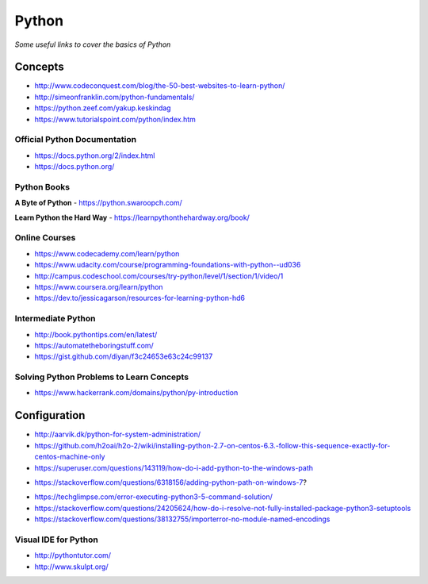 ************
Python
************

*Some useful links to cover the basics of Python*

########
Concepts
########

- http://www.codeconquest.com/blog/the-50-best-websites-to-learn-python/
   
- http://simeonfranklin.com/python-fundamentals/
   
- https://python.zeef.com/yakup.keskindag
   
- https://www.tutorialspoint.com/python/index.htm 


Official Python Documentation
####################################
- https://docs.python.org/2/index.html
   
- https://docs.python.org/


Python Books
#########################

**A Byte of Python**
- https://python.swaroopch.com/
   
**Learn Python the Hard Way**
- https://learnpythonthehardway.org/book/
     

Online Courses
#########################
- https://www.codecademy.com/learn/python
   
- https://www.udacity.com/course/programming-foundations-with-python--ud036
   
- http://campus.codeschool.com/courses/try-python/level/1/section/1/video/1
   
- https://www.coursera.org/learn/python
   
- https://dev.to/jessicagarson/resources-for-learning-python-hd6


Intermediate Python
#########################
- http://book.pythontips.com/en/latest/
   
- https://automatetheboringstuff.com/
   
- https://gist.github.com/diyan/f3c24653e63c24c99137


Solving Python Problems to Learn Concepts
#############################################
- https://www.hackerrank.com/domains/python/py-introduction


#########################
Configuration
#########################
- http://aarvik.dk/python-for-system-administration/
   
- https://github.com/h2oai/h2o-2/wiki/installing-python-2.7-on-centos-6.3.-follow-this-sequence-exactly-for-centos-machine-only

- https://superuser.com/questions/143119/how-do-i-add-python-to-the-windows-path

.. image::  ../source/images/programming-python-env-windows.png
    :width: 747px
    :align: center
    :height: 542px
        
- https://stackoverflow.com/questions/6318156/adding-python-path-on-windows-7?

.. image::  ../source/images/programming-python-env-windows-2.png
    :width: 723px
    :align: center
    :height: 321px
	
- https://techglimpse.com/error-executing-python3-5-command-solution/

- https://stackoverflow.com/questions/24205624/how-do-i-resolve-not-fully-installed-package-python3-setuptools

- https://stackoverflow.com/questions/38132755/importerror-no-module-named-encodings
   
Visual IDE for Python
#######################
- http://pythontutor.com/
   
- http://www.skulpt.org/
